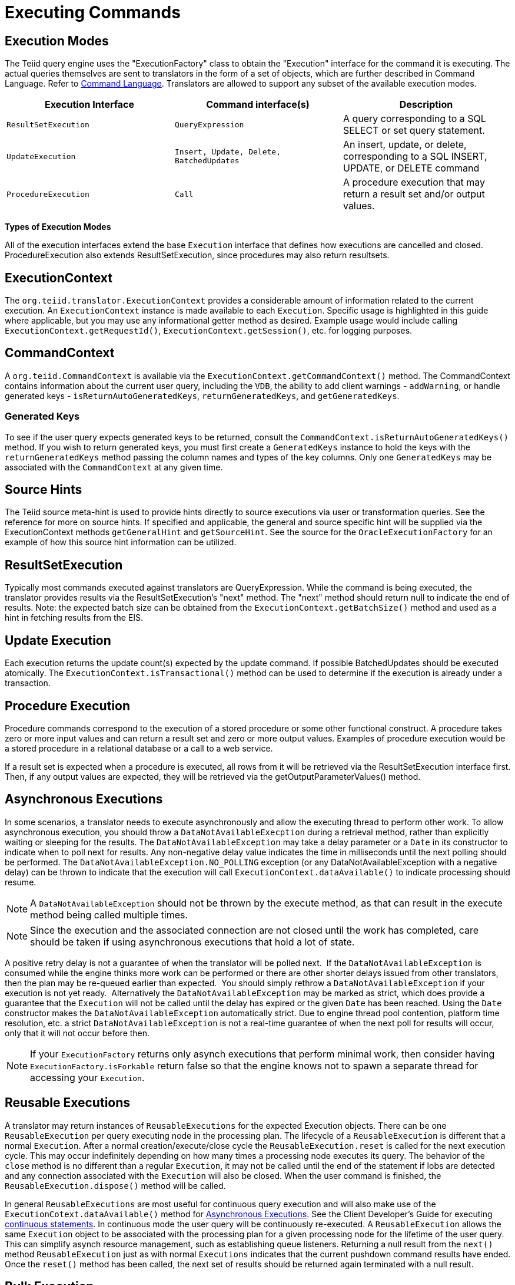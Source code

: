 
= Executing Commands

== Execution Modes

The Teiid query engine uses the "ExecutionFactory" class to obtain the "Execution" interface for the command it is executing. The actual queries themselves are sent to translators in the form of a set of objects, which are further described in Command Language. Refer to link:Command_Language.adoc[Command Language]. Translators are allowed to support any subset of the available execution modes.

|===
|Execution Interface |Command interface(s) |Description

|`ResultSetExecution`
|`QueryExpression`
|A query corresponding to a SQL SELECT or set query statement.

|`UpdateExecution`
|`Insert, Update, Delete, BatchedUpdates`
|An insert, update, or delete, corresponding to a SQL INSERT, UPDATE, or DELETE command

|`ProcedureExecution`
|`Call`
|A procedure execution that may return a result set and/or output values.
|===

*Types of Execution Modes*

All of the execution interfaces extend the base `Execution` interface that defines how executions are cancelled and closed. ProcedureExecution also extends ResultSetExecution, since procedures may also return resultsets.

== ExecutionContext

The `org.teiid.translator.ExecutionContext` provides a considerable amount of information related to the current execution. An `ExecutionContext` instance is made available to each `Execution`. Specific usage is highlighted in this guide where applicable, but you may use any informational getter method as desired. Example usage would include calling `ExecutionContext.getRequestId()`, `ExecutionContext.getSession()`, etc. for logging purposes.

== CommandContext

A `org.teiid.CommandContext` is available via the `ExecutionContext.getCommandContext()` method. The CommandContext contains information about the current user query, including the `VDB`, the ability to add client warnings - `addWarning`, or handle generated keys - `isReturnAutoGeneratedKeys`, `returnGeneratedKeys`, and `getGeneratedKeys`.

=== Generated Keys

To see if the user query expects generated keys to be returned, consult the `CommandContext.isReturnAutoGeneratedKeys()` method. If you wish to return generated keys, you must first create a `GeneratedKeys` instance to hold the keys with the `returnGeneratedKeys` method passing the column names and types of the key columns. Only one `GeneratedKeys` may be associated with the `CommandContext` at any given time.

== Source Hints

The Teiid source meta-hint is used to provide hints directly to source executions via user or transformation queries. See the reference for more on source hints. If specified and applicable, the general and source specific hint will be supplied via the ExecutionContext methods `getGeneralHint` and `getSourceHint`. See the source for the `OracleExecutionFactory` for an example of how this source hint information can be utilized.

== ResultSetExecution

Typically most commands executed against translators are QueryExpression. While the command is being executed, the translator provides results via the ResultSetExecution’s "next" method. The "next" method should return null to indicate the end of results. Note: the expected batch size can be obtained from the `ExecutionContext.getBatchSize()` method and used as a hint in fetching results from the EIS.

== Update Execution

Each execution returns the update count(s) expected by the update command. If possible BatchedUpdates should be executed atomically. The `ExecutionContext.isTransactional()` method can be used to determine if the execution is already under a transaction.

== Procedure Execution

Procedure commands correspond to the execution of a stored procedure or some other functional construct. A procedure takes zero or more input values and can return a result set and zero or more output values. Examples of procedure execution would be a stored procedure in a relational database or a call to a web service.

If a result set is expected when a procedure is executed, all rows from it will be retrieved via the ResultSetExecution interface first. Then, if any output values are expected, they will be retrieved via the getOutputParameterValues() method.

== Asynchronous Executions

In some scenarios, a translator needs to execute asynchronously and allow the executing thread to perform other work. To allow asynchronous execution, you should throw a `DataNotAvailableExecption` during a retrieval method, rather than explicitly waiting or sleeping for the results. The `DataNotAvailableException` may take a delay parameter or a `Date` in its constructor to indicate when to poll next for results. Any non-negative delay value indicates the time in milliseconds until the next polling should be performed. The `DataNotAvailableException.NO_POLLING` exception (or any DataNotAvailableException with a negative delay) can be thrown to indicate that the execution will call `ExecutionContext.dataAvailable()` to indicate processing should resume.

NOTE: A `DataNotAvailableException` should not be thrown by the execute method, as that can result in the execute method being called multiple times.

NOTE: Since the execution and the associated connection are not closed until the work has completed, care should be taken if using asynchronous executions that hold a lot of state.

A positive retry delay is not a guarantee of when the translator will be polled next.  If the `DataNotAvailableException` is consumed while the engine thinks more work can be performed or there are other shorter delays issued from other translators, then the plan may be re-queued earlier than expected.  You should simply rethrow a `DataNotAvailableException` if your execution is not yet ready.  Alternatively the `DataNotAvailableException` may be marked as strict, which does provide a guarantee that the `Execution` will not be called until the delay has expired or the given `Date` has been reached. Using the `Date` constructor makes the `DataNotAvailableException` automatically strict. Due to engine thread pool contention, platform time resolution, etc. a strict `DataNotAvailableException` is not a real-time guarantee of when the next poll for results will occur, only that it will not occur before then.

NOTE: If your `ExecutionFactory` returns only asynch executions that perform minimal work, then consider having `ExecutionFactory.isForkable` return false so that the engine knows not to spawn a separate thread for accessing your `Execution`.

== Reusable Executions

A translator may return instances of `ReusableExecutions` for the expected Execution objects. There can be one `ReusableExecution` per query executing node in the processing plan. The lifecycle of a `ReusableExecution` is different that a normal `Execution`. After a normal creation/execute/close cycle the `ReusableExecution.reset` is called for the next execution cycle. This may occur indefinitely depending on how many times a processing node executes its query. The behavior of the `close` method is no different than a regular `Execution`, it may not be called until the end of the statement if lobs are detected and any connection associated with the `Execution` will also be closed. When the user command is finished, the `ReusableExecution.dispose()` method will be called.

In general `ReusableExecutions` are most useful for continuous query
execution and will also make use of the
`ExecutionCotext.dataAvailable()` method for link:Executing_Commands.adoc[Asynchronous Executions]. See the Client Developer’s Guide for executing link:../client-dev/Non-blocking_Statement_Execution.adoc[continuous statements]. In continuous mode the user query will be continuously re-executed. A `ReusableExecution` allows the same `Execution` object to be associated with the processing plan for a given processing node for the lifetime of the user query. This can simplify asynch resource management, such as establishing queue listeners. Returning a null result from the `next()` method `ReusableExecution` just as with normal `Executions` indicates that the current pushdown command results have ended. Once the `reset()` method has been called, the next set of results should be returned again terminated with a null result.

== Bulk Execution

Non batched `Insert, Update, Delete` commands may have multi-valued `Parameter` objects if the capabilities shows support for BulkUpdate. Commands with multi-valued `Parameters` represent multiple executions of the same command with different values. As with BatchedUpdates, bulk operations should be executed atomically if possible.

== Command Completion

All normal command executions end with the calling of `close()` on the Execution object.  Your implementation of this method should do the appropriate clean-up work for all state created in the Execution object.

== Command Cancellation

Commands submitted to Teiid may be aborted in several scenarios:

* Client cancellation via the JDBC API (or other client APIs)
* Administrative cancellation
* Clean-up during session termination
* Clean-up if a query fails during processing Unlike the other execution methods, which are handled in a single-threaded manner, calls to cancel happen asynchronously with respect to the execution thread.

Your connector implementation may choose to do nothing in response to this cancellation message. In this instance, Teiid will call close() on the execution object after current processing has completed. Implementing the cancel() method allows for faster termination of queries being processed and may allow the underlying data source to terminate its operations faster as well.

